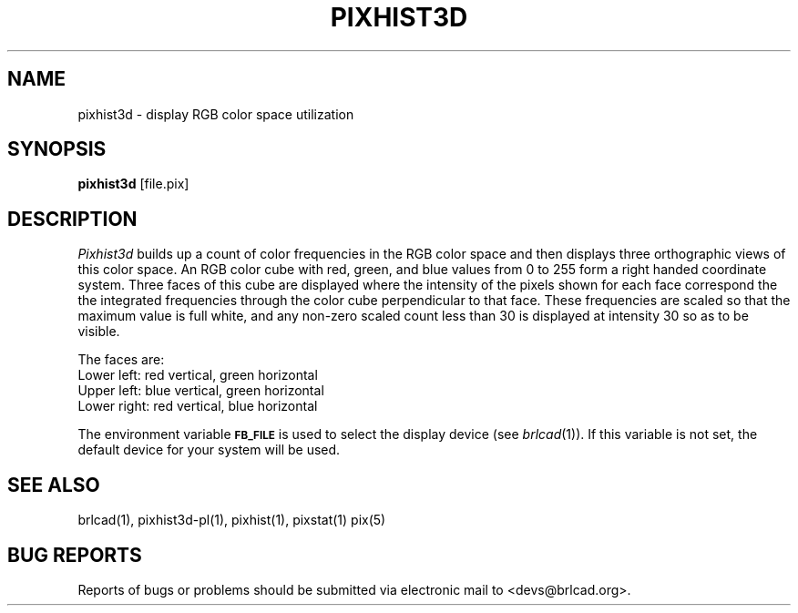 .TH PIXHIST3D 1 BRL-CAD
.\"                    P I X H I S T 3 D . 1
.\" BRL-CAD
.\"
.\" Copyright (c) 2005-2011 United States Government as represented by
.\" the U.S. Army Research Laboratory.
.\"
.\" Redistribution and use in source (Docbook format) and 'compiled'
.\" forms (PDF, PostScript, HTML, RTF, etc), with or without
.\" modification, are permitted provided that the following conditions
.\" are met:
.\"
.\" 1. Redistributions of source code (Docbook format) must retain the
.\" above copyright notice, this list of conditions and the following
.\" disclaimer.
.\"
.\" 2. Redistributions in compiled form (transformed to other DTDs,
.\" converted to PDF, PostScript, HTML, RTF, and other formats) must
.\" reproduce the above copyright notice, this list of conditions and
.\" the following disclaimer in the documentation and/or other
.\" materials provided with the distribution.
.\"
.\" 3. The name of the author may not be used to endorse or promote
.\" products derived from this documentation without specific prior
.\" written permission.
.\"
.\" THIS DOCUMENTATION IS PROVIDED BY THE AUTHOR AS IS'' AND ANY
.\" EXPRESS OR IMPLIED WARRANTIES, INCLUDING, BUT NOT LIMITED TO, THE
.\" IMPLIED WARRANTIES OF MERCHANTABILITY AND FITNESS FOR A PARTICULAR
.\" PURPOSE ARE DISCLAIMED. IN NO EVENT SHALL THE AUTHOR BE LIABLE FOR
.\" ANY DIRECT, INDIRECT, INCIDENTAL, SPECIAL, EXEMPLARY, OR
.\" CONSEQUENTIAL DAMAGES (INCLUDING, BUT NOT LIMITED TO, PROCUREMENT
.\" OF SUBSTITUTE GOODS OR SERVICES; LOSS OF USE, DATA, OR PROFITS; OR
.\" BUSINESS INTERRUPTION) HOWEVER CAUSED AND ON ANY THEORY OF
.\" LIABILITY, WHETHER IN CONTRACT, STRICT LIABILITY, OR TORT
.\" (INCLUDING NEGLIGENCE OR OTHERWISE) ARISING IN ANY WAY OUT OF THE
.\" USE OF THIS DOCUMENTATION, EVEN IF ADVISED OF THE POSSIBILITY OF
.\" SUCH DAMAGE.
.\"
.\".\".\"
.SH NAME
pixhist3d \- display RGB color space utilization
.SH SYNOPSIS
.B pixhist3d
[file.pix]
.SH DESCRIPTION
.I Pixhist3d
builds up a count of color frequencies in the RGB color space and
then displays three orthographic views of this color space.
An RGB color cube with red, green, and blue values from 0 to 255
form a right handed coordinate system.  Three faces of this cube
are displayed where the intensity of the pixels shown for each face
correspond the the integrated frequencies through the color cube
perpendicular to that face.  These frequencies are scaled so that the
maximum value is full white, and any non-zero scaled count less than
30 is displayed at intensity 30 so as to be visible.
.PP
The faces are:
.br
Lower left: red vertical, green horizontal
.br
Upper left: blue vertical, green horizontal
.br
Lower right: red vertical, blue horizontal
.PP
The environment
variable
.B
.SM FB_FILE
is used to select the display device (see
.IR brlcad (1)).
If this variable is not set, the default device for your system will
be used.
.SH "SEE ALSO"
brlcad(1), pixhist3d-pl(1), pixhist(1), pixstat(1) pix(5)
.SH "BUG REPORTS"
Reports of bugs or problems should be submitted via electronic
mail to <devs@brlcad.org>.
